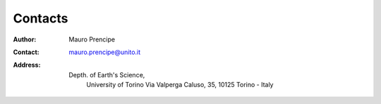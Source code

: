 Contacts
========

:Author:    Mauro Prencipe
:Contact:	mauro.prencipe@unito.it
:Address:   
       Depth. of Earth's Science,
	   University of Torino		
	   Via Valperga Caluso, 35, 	
	   10125 Torino - Italy
			
